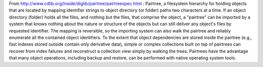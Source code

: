From http://www.cdlib.org/inside/diglib/pairtree/pairtreespec.html : Pairtree, a filesystem hierarchy for holding objects that are located by mapping identifier strings to object directory (or folder) paths two characters at a time. If an object directory (folder) holds all the files, and nothing but the files, that comprise the object, a "pairtree" can be imported by a system that knows nothing about the nature or structure of the objects but can still deliver any object's files by requested identifier. The mapping is reversible, so the importing system can also walk the pairtree and reliably enumerate all the contained object identifiers. To the extent that object dependencies are stored inside the pairtree (e.g., fast indexes stored outside contain only derivative data), simple or complex collections built on top of pairtrees can recover from index failures and reconstruct a collection view simply by walking the trees. Pairtrees have the advantage that many object operations, including backup and restore, can be performed with native operating system tools.


